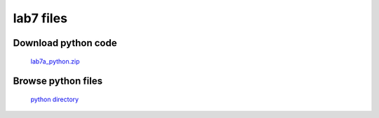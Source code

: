 ==========
lab7 files
==========


Download python code
____________________

   `lab7a_python.zip <../../../labs/lab7/lab7_files/lab7a>`_

Browse python files
___________________

   `python directory <../../../labs/lab7/lab7_files/lab7a/python>`_
